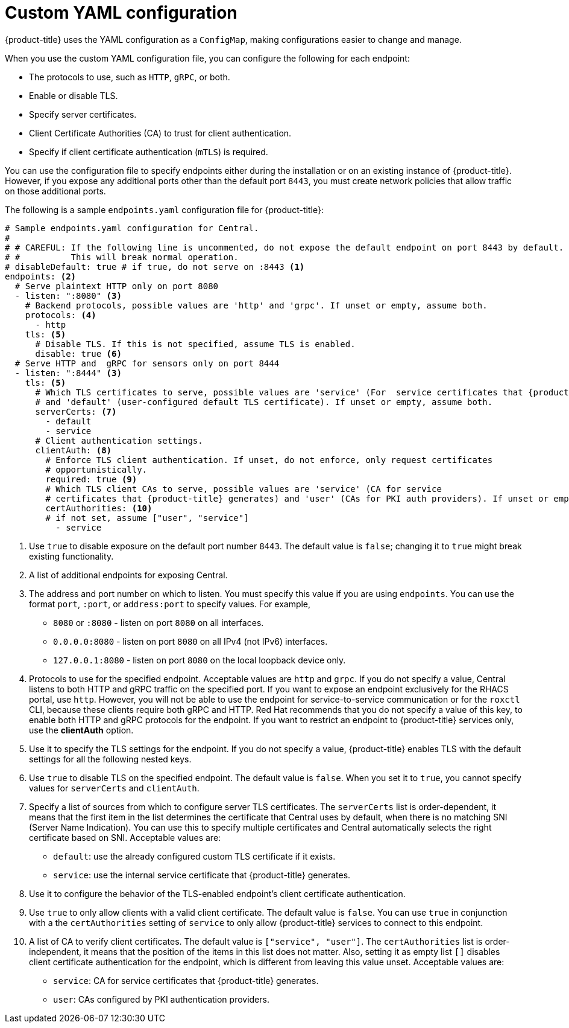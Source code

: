 // Module included in the following assemblies:
//
// * configuration/configure-endpoints.adoc
:_module-type: CONCEPT
[id="custom-yaml-configuration_{context}"]
= Custom YAML configuration

[role="_abstract"]
{product-title} uses the YAML configuration as a `ConfigMap`, making configurations easier to change and manage.

When you use the custom YAML configuration file, you can configure the following for each endpoint:

* The protocols to use, such as `HTTP`, `gRPC`, or both.
* Enable or disable TLS.
* Specify server certificates.
* Client Certificate Authorities (CA) to trust for client authentication.
* Specify if client certificate authentication (`mTLS`) is required.

You can use the configuration file to specify endpoints either during the installation or on an existing instance of {product-title}.
However, if you expose any additional ports other than the default port `8443`, you must create network policies that allow traffic on those additional ports.

The following is a sample `endpoints.yaml` configuration file for {product-title}:

[source,yaml,subs=attributes+]
----
# Sample endpoints.yaml configuration for Central.
#
# # CAREFUL: If the following line is uncommented, do not expose the default endpoint on port 8443 by default.
# #          This will break normal operation.
# disableDefault: true # if true, do not serve on :8443 <1>
endpoints: <2>
  # Serve plaintext HTTP only on port 8080
  - listen: ":8080" <3>
    # Backend protocols, possible values are 'http' and 'grpc'. If unset or empty, assume both.
    protocols: <4>
      - http
    tls: <5>
      # Disable TLS. If this is not specified, assume TLS is enabled.
      disable: true <6>
  # Serve HTTP and  gRPC for sensors only on port 8444
  - listen: ":8444" <3>
    tls: <5>
      # Which TLS certificates to serve, possible values are 'service' (For  service certificates that {product-title} generates)
      # and 'default' (user-configured default TLS certificate). If unset or empty, assume both.
      serverCerts: <7>
        - default
        - service
      # Client authentication settings.
      clientAuth: <8>
        # Enforce TLS client authentication. If unset, do not enforce, only request certificates
        # opportunistically.
        required: true <9>
        # Which TLS client CAs to serve, possible values are 'service' (CA for service
        # certificates that {product-title} generates) and 'user' (CAs for PKI auth providers). If unset or empty, assume both.
        certAuthorities: <10>
        # if not set, assume ["user", "service"]
          - service
----
<1> Use `true` to disable exposure on the default port number `8443`.
The default value is `false`; changing it to `true` might break existing functionality.
<2> A list of additional endpoints for exposing Central.
<3> The address and port number on which to listen. You must specify this value if you are using `endpoints`.
You can use the format `port`, `:port`, or `address:port` to specify values.
For example,
* `8080` or `:8080` - listen on port `8080` on all interfaces.
* `0.0.0.0:8080` - listen on port `8080` on all IPv4 (not IPv6) interfaces.
* `127.0.0.1:8080` - listen on port `8080` on the local loopback device only.
<4> Protocols to use for the specified endpoint.
Acceptable values are `http` and `grpc`.
If you do not specify a value, Central listens to both HTTP and gRPC traffic on the specified port.
If you want to expose an endpoint exclusively for the RHACS portal, use `http`.
However, you will not be able to use the endpoint for service-to-service communication or for the `roxctl` CLI, because these clients require both gRPC and HTTP.
Red Hat recommends that you do not specify a value of this key, to enable both HTTP and gRPC protocols for the endpoint.
If you want to restrict an endpoint to {product-title} services only, use the *clientAuth* option.
<5> Use it to specify the TLS settings for the endpoint.
If you do not specify a value, {product-title} enables TLS with the default settings for all the following nested keys.
<6> Use `true` to disable TLS on the specified endpoint.
The default value is `false`.
When you set it to `true`, you cannot specify  values for `serverCerts` and `clientAuth`.
<7> Specify a list of sources from which to configure server TLS certificates.
The `serverCerts` list is order-dependent, it means that the first item in the list determines the certificate that Central uses by default, when there is no matching SNI (Server Name Indication).
You can use this to specify multiple certificates and Central automatically selects the right certificate based on SNI.
Acceptable values are:
* `default`: use the already configured custom TLS certificate if it exists.
* `service`: use the internal service certificate that  {product-title} generates.
<8> Use it to configure the behavior of the TLS-enabled endpoint's client certificate authentication.
<9> Use `true` to only allow clients with a valid client certificate.
The default value is `false`.
You can use `true` in conjunction with a the `certAuthorities` setting of `service` to only allow {product-title} services to connect to this endpoint.
<10> A list of CA to verify client certificates. The default value is `["service", "user"]`.
The `certAuthorities` list is order-independent, it means that the position of the items in this list does not matter.
Also, setting it as empty list `[]` disables client certificate authentication for the endpoint, which is different from leaving this value unset.
Acceptable values are:
* `service`: CA for service certificates that {product-title} generates.
* `user`: CAs configured by PKI authentication providers.
